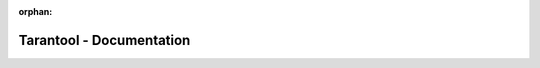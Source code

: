 :orphan:

-------------------------
Tarantool - Documentation
-------------------------

.. wp_section::
    :title: Tarantool manual
    :class: b-block-lightgray b-downloads-top

    Here is a **complete Tarantool manual**. It embraces all aspects of using
    Tarantool: from introductory information and excercises for beginners
    -- to advanced instructions and detailed references for power users and
    contributors.

    | A single-page version of this manual is available `here <doc/singlehtml.html>`_.
    | A pdf version of this manual is available `here <doc/Tarantool.pdf>`_.

    .. raw:: html

        <form id="searchbox" role="search" class="search b-search" action="search.html" method="get">
          <input class="b-search-text" name="q" type="text"/ placeholder="Search the manual">
          <input class="b-search-but" type="submit" />
          <input type="hidden" name="check_keywords" value="yes" />
          <input type="hidden" name="area" value="default" />
        </form>

.. wp_section::
    :class: b-block b-downloads

    .. ifconfig:: language == 'ru'

        .. NOTE::

            Документация находится в процессе перевода.

    .. ddlist::

        * What's new?

          - `What's new in Tarantool 1.7?`_

        * Overview

          - `An application server together with a database manager`_
          - `Database features`_

        * User's Guide

          - `Preface`_
          - `Database`_
          - `Application server`_
          - `Server administration`_
          - `Replication`_
          - `Connectors`_
          - `FAQ`_

        * Reference

          - `Built-in library reference`_
          - `Rocks reference`_
          - `Configuration reference`_

        * Tutorials

          - `Lua tutorials`_
          - `C tutorial`_

        * Contributor's Guide

          - `C API reference`_
          - `Internals`_
          - `Build and contribute`_
          - `Guidelines`_

.. wp_section::
    :title: Other sources
    :class: b-block-lightgray b-downloads-top

    Here are other sources -- besides the manual -- where you can get more
    information about Tarantool.

.. wp_section::
    :class: b-block b-downloads

    .. ddlist::

        * Discussion boards

          - `English`_
          - `Russian`_

        * Telegram chat

          tl;dr? ;-) Feel free to ask your question in our `telegram chat`_.

.. _What's new in Tarantool 1.7?: doc/whats_new.html
.. _An application server together with a database manager: doc/intro.html#an-application-server-together-with-a-database-manager
.. _Database features: doc/intro.html#database-features
.. _Lua tutorials: doc/tutorials/lua_tutorials.html
.. _C tutorial: doc/tutorials/c_tutorial.html
.. _Preface: doc/book/intro.html
.. _Getting started: doc/book/user_guide_getting_started.html
.. _Database: doc/book/box/index.html
.. _Application server: doc/book/app_server.html
.. _Server administration: doc/book/administration.html
.. _Replication: doc/book/replication/index.html
.. _Connectors: doc/book/connectors/index.html
.. _FAQ: doc/book/faq.html
.. _Built-in library reference: doc/reference/reference_lua/index.html
.. _Rocks reference: doc/reference/reference_rock/index.html
.. _Configuration reference: doc/reference/configuration/index.html
.. _C API reference: doc/dev_guide/reference_capi/index.html
.. _Internals: doc/dev_guide/internals_index.html
.. _Build and contribute: doc/dev_guide/build_contribute_index.html
.. _Guidelines: doc/dev_guide/guidelines_index.html

.. _English: https://groups.google.com/forum/#!forum/tarantool
.. _Russian: https://googlegroups.com/group/tarantool-ru
.. _telegram chat: http://telegram.me/tarantool
